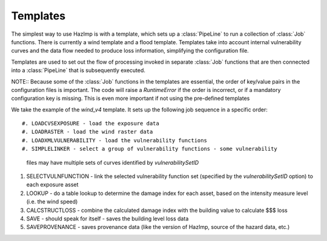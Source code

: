 .. _templates::

Templates
---------

The simplest way to use HazImp is with a template, which sets up a
:class:`PipeLine` to run a collection of :class:`Job` functions. There is currently
a wind template and a flood template. Templates take into account internal 
vulnerability curves and the data flow needed to produce loss information,
simplifying the configuration file.

Templates are used to set out the flow of processing invoked in separate
:class:`Job` functions that are then connected into a :class:`PipeLine` that is
subsequently executed.

NOTE:: Because some of the :class:`Job` functions in the templates are essential,
the order of key/value pairs in the configuration files is important. The code
will  raise a `RuntimeError` if the order is incorrect, or if a mandatory
configuration key is missing. This is even more important if not using the
pre-defined templates


We take the example of the `wind_v4` template. It sets up the following job
sequence in a specific order::

#. LOADCVSEXPOSURE - load the exposure data
#. LOADRASTER - load the wind raster data
#. LOADXMLVULNERABILITY - load the vulnerability functions
#. SIMPLELINKER - select a group of vulnerability functions - some vulnerability
   files may have multiple sets of curves identified by `vulnerabilitySetID`
#. SELECTVULNFUNCTION - link the selected vulnerability function set (specified
   by the `vulnerabilitySetID` option) to each exposure asset
#. LOOKUP - do a table lookup to determine the damage index for each asset,
   based on the intensity measure level (i.e. the wind speed)
#. CALCSTRUCTLOSS - combine the calculated damage index with the building value
   to calculate $$$ loss
#. SAVE - should speak for itself - saves the building level loss data
#. SAVEPROVENANCE - saves provenance data (like the version of HazImp, source of
   the hazard data, etc.)
